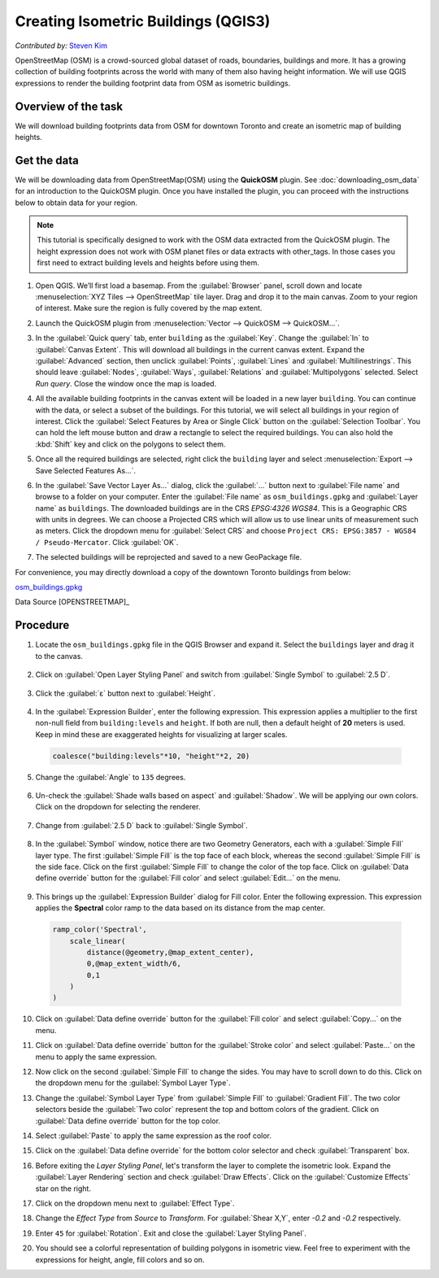 Creating Isometric Buildings (QGIS3)
====================================
*Contributed by:* `Steven Kim <https://geographyclub.github.io/>`_

OpenStreetMap (OSM) is a crowd-sourced global dataset of roads, boundaries, buildings and more. It has a growing collection of building footprints across the world with many of them also having height information. We will use QGIS expressions to render the building footprint data from OSM as isometric buildings.


Overview of the task
--------------------

We will download building footprints data from OSM for downtown Toronto and create an isometric map of building heights.

.. image:: /static/3/isometric_buildings/images/output.png
  :align: center
	
Get the data
------------

We will be downloading data from OpenStreetMap(OSM) using the **QuickOSM** plugin. See :doc:`downloading_osm_data` for an introduction to the QuickOSM plugin. Once you have installed the plugin, you can proceed with the instructions below to obtain data for your region.

.. note::

  This tutorial is specifically designed to work with the OSM data extracted from the QuickOSM plugin. The height expression does not work with OSM planet files or data extracts with other_tags. In those cases you first need to extract building levels and heights before using them.

1. Open QGIS. We’ll first load a basemap. From the :guilabel:`Browser` panel, scroll down and locate :menuselection:`XYZ Tiles --> OpenStreetMap` tile layer. Drag and drop it to the main canvas. Zoom to your region of interest. Make sure the region is fully covered by the map extent. 

.. image:: /static/3/isometric_buildings/images/data1.png
  :align: center
	
2. Launch the QuickOSM plugin from :menuselection:`Vector --> QuickOSM --> QuickOSM...`.

.. image:: /static/3/isometric_buildings/images/data2.png
  :align: center
	
3. In the :guilabel:`Quick query` tab, enter ``building`` as the :guilabel:`Key`. Change the :guilabel:`In` to :guilabel:`Canvas Extent`. This will download all buildings in the current canvas extent. Expand the :guilabel:`Advanced` section, then unclick :guilabel:`Points`, :guilabel:`Lines` and :guilabel:`Multilinestrings`. This should leave :guilabel:`Nodes`, :guilabel:`Ways`, :guilabel:`Relations` and :guilabel:`Multipolygons` selected. Select `Run query`. Close the window once the map is loaded.

.. image:: /static/3/isometric_buildings/images/data3.png
  :align: center
	
4. All the available building footprints in the canvas extent will be loaded in a new layer ``building``. You can continue with the data, or select a subset of the buildings. For this tutorial, we will select all buildings in your region of interest. Click the :guilabel:`Select Features by Area or Single Click` button on the :guilabel:`Selection Toolbar`. You can hold the left mouse button and draw a rectangle to select the required buildings. You can also hold the :kbd:`Shift` key and click on the polygons to select them.

.. image:: /static/3/isometric_buildings/images/data4.png
  :align: center
	
5. Once all the required buildings are selected, right click the ``building`` layer and select :menuselection:`Export --> Save Selected Features As...`.

.. image:: /static/3/isometric_buildings/images/data5.png
  :align: center
	
6. In the :guilabel:`Save Vector Layer As...` dialog, click the :guilabel:`...` button next to :guilabel:`File name` and browse to a folder on your computer. Enter the :guilabel:`File name` as ``osm_buildings.gpkg`` and :guilabel:`Layer name` as ``buildings``. The downloaded buildings are in the CRS *EPSG:4326 WGS84*. This is a Geographic CRS with units in degrees. We can choose a Projected CRS which will allow us to use linear units of measurement such as meters. Click the dropdown menu for  :guilabel:`Select CRS` and choose ``Project CRS: EPSG:3857 - WGS84 / Pseudo-Mercator``. Click :guilabel:`OK`.

.. image:: /static/3/isometric_buildings/images/data6.png
  :align: center
	
7. The selected buildings will be reprojected and saved to a new GeoPackage file.

.. image:: /static/3/isometric_buildings/images/data7.png
  :align: center
	
For convenience, you may directly download a copy of the downtown Toronto buildings from below:

`osm_buildings.gpkg <https://www.qgistutorials.com/downloads/osm_buildings.gpkg>`_

Data Source [OPENSTREETMAP]_


Procedure
---------

1. Locate the ``osm_buildings.gpkg`` file in the QGIS Browser and expand it. Select the ``buildings`` layer and drag it to the canvas. 

    .. image:: /static/3/isometric_buildings/images/1.png
      :align: center
	
2. Click on :guilabel:`Open Layer Styling Panel` and switch from :guilabel:`Single Symbol` to :guilabel:`2.5 D`. 

    .. image:: /static/3/isometric_buildings/images/2.png
      :align: center
	
3. Click the :guilabel:`ε` button next to :guilabel:`Height`.

    .. image:: /static/3/isometric_buildings/images/3.png
      :align: center
	
4. In the :guilabel:`Expression Builder`, enter the following expression. This expression applies a multiplier to the first non-null field from ``building:levels`` and ``height``. If both are null, then a default height of **20** meters is used. Keep in mind these are exaggerated heights for visualizing at larger scales.

  .. code-block:: none

    coalesce("building:levels"*10, "height"*2, 20)

  .. image:: /static/3/isometric_buildings/images/4.png
      :align: center
            
5. Change the :guilabel:`Angle` to ``135`` degrees.

    .. image:: /static/3/isometric_buildings/images/5.png
      :align: center
	
6. Un-check the :guilabel:`Shade walls based on aspect` and :guilabel:`Shadow`. We will be applying our own colors. Click on the dropdown for selecting the renderer.

    .. image:: /static/3/isometric_buildings/images/6.png
      :align: center
        
7. Change from :guilabel:`2.5 D` back to :guilabel:`Single Symbol`.

    .. image:: /static/3/isometric_buildings/images/7.png
      :align: center
	
8. In the :guilabel:`Symbol` window, notice there are two Geometry Generators, each with a :guilabel:`Simple Fill` layer type. The first :guilabel:`Simple Fill` is the top face of each block, whereas the second :guilabel:`Simple Fill` is the side face. Click on the first :guilabel:`Simple Fill` to change the color of the top face. Click on :guilabel:`Data define override` button for the :guilabel:`Fill color` and select :guilabel:`Edit...` on the menu.

    .. image:: /static/3/isometric_buildings/images/8.png
      :align: center
        
9. This brings up the :guilabel:`Expression Builder` dialog for Fill color. Enter the following expression. This expression applies the **Spectral** color ramp to the data based on its distance from the map center.

  .. code-block:: none

    ramp_color('Spectral',
        scale_linear(
            distance(@geometry,@map_extent_center),
            0,@map_extent_width/6,
            0,1
        )
    )


  .. image:: /static/3/isometric_buildings/images/9.png
      :align: center
	    
10. Click on :guilabel:`Data define override` button for the :guilabel:`Fill color` and select :guilabel:`Copy...` on the menu.

    .. image:: /static/3/isometric_buildings/images/10.png
      :align: center
        
11. Click on :guilabel:`Data define override` button for the :guilabel:`Stroke color` and select :guilabel:`Paste...` on the menu to apply the same expression.

    .. image:: /static/3/isometric_buildings/images/11.png
      :align: center
	
12. Now click on the second :guilabel:`Simple Fill` to change the sides. You may have to scroll down to do this. Click on the dropdown menu for the :guilabel:`Symbol Layer Type`.

    .. image:: /static/3/isometric_buildings/images/12.png
      :align: center
        
13. Change the :guilabel:`Symbol Layer Type` from :guilabel:`Simple Fill` to :guilabel:`Gradient Fill`. The two color selectors beside the :guilabel:`Two color` represent the top and bottom colors of the gradient. Click on :guilabel:`Data define override` button for the top color.

    .. image:: /static/3/isometric_buildings/images/13.png
      :align: center
	
14. Select :guilabel:`Paste` to apply the same expression as the roof color.

    .. image:: /static/3/isometric_buildings/images/14.png
      :align: center
	
15. Click on the :guilabel:`Data define override` for the bottom color selector and check :guilabel:`Transparent` box. 

    .. image:: /static/3/isometric_buildings/images/15.png
      :align: center
	
16. Before exiting the `Layer Styling Panel`, let's transform the layer to complete the isometric look. Expand the :guilabel:`Layer Rendering` section and check :guilabel:`Draw Effects`. Click on the :guilabel:`Customize Effects` star on the right.

    .. image:: /static/3/isometric_buildings/images/16.png
      :align: center
	
17. Click on the dropdown menu next to :guilabel:`Effect Type`.

    .. image:: /static/3/isometric_buildings/images/17.png
      :align: center
	
18. Change the `Effect Type` from `Source` to `Transform`. For :guilabel:`Shear X,Y`, enter `-0.2` and `-0.2` respectively.

    .. image:: /static/3/isometric_buildings/images/18.png
      :align: center
	
19. Enter ``45`` for :guilabel:`Rotation`. Exit and close the :guilabel:`Layer Styling Panel`.

    .. image:: /static/3/isometric_buildings/images/19.png
      :align: center
	
20. You should see a colorful representation of building polygons in isometric view. Feel free to experiment with the expressions for height, angle, fill colors and so on.

    .. image:: /static/3/isometric_buildings/images/20.png
      :align: center
	
